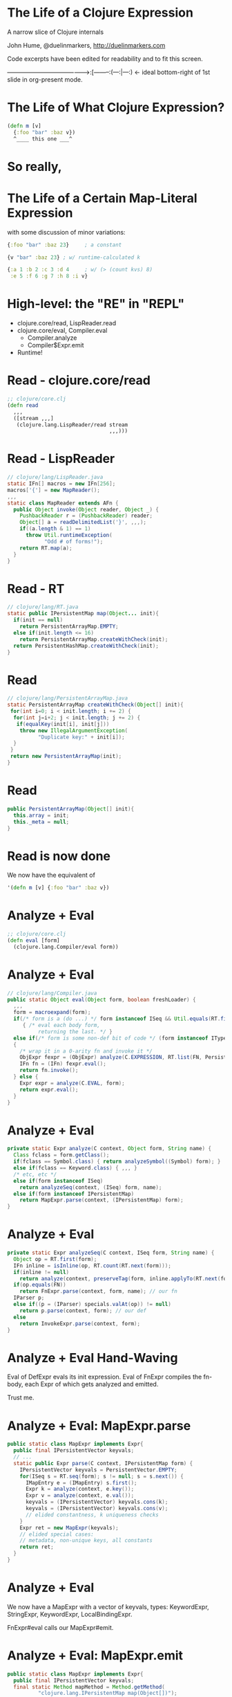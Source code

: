 * The Life of a Clojure Expression

  A narrow slice of Clojure internals

  John Hume,
  @duelinmarkers,
  http://duelinmarkers.com



  Code excerpts have been edited for
  readability and to fit this screen.



---------------------------------------->:[--------:(---:|---:) <- ideal bottom-right of 1st slide in org-present mode.

* The Life of What Clojure Expression?

#+begin_src clojure
  (defn m [v]
    {:foo "bar" :baz v})
    ^____ this one ___^

#+end_src

* So really,
* The Life of a Certain Map-Literal Expression

  with some discussion of minor variations:
#+begin_src clojure
  {:foo "bar" :baz 23}     ; a constant

  {v "bar" :baz 23} ; w/ runtime-calculated k

  {:a 1 :b 2 :c 3 :d 4     ; w/ (> (count kvs) 8)
   :e 5 :f 6 :g 7 :h 8 :i v}
#+end_src

* High-level: the "RE" in "REPL"

  - clojure.core/read, LispReader.read
  - clojure.core/eval, Compiler.eval
    - Compiler.analyze
    - Compiler$Expr.emit
  - Runtime!

* Read - clojure.core/read
#+begin_src clojure
  ;; clojure/core.clj
  (defn read
    ,,,
    ([stream ,,,]
     (clojure.lang.LispReader/read stream
                                   ,,,)))
#+end_src

* Read - LispReader
#+begin_src java
  // clojure/lang/LispReader.java
  static IFn[] macros = new IFn[256];
  macros['{'] = new MapReader();
  ,,,
  static class MapReader extends AFn {
    public Object invoke(Object reader, Object _) {
      PushbackReader r = (PushbackReader) reader;
      Object[] a = readDelimitedList('}', ,,,);
      if((a.length & 1) == 1)
        throw Util.runtimeException(
              "Odd # of forms!");
      return RT.map(a);
    }
  }
#+end_src

* Read - RT
#+begin_src java
  // clojure/lang/RT.java
  static public IPersistentMap map(Object... init){
    if(init == null)
      return PersistentArrayMap.EMPTY;
    else if(init.length <= 16)
      return PersistentArrayMap.createWithCheck(init);
    return PersistentHashMap.createWithCheck(init);
  }
#+end_src

* Read
#+begin_src java
  // clojure/lang/PersistentArrayMap.java
  static PersistentArrayMap createWithCheck(Object[] init){
   for(int i=0; i < init.length; i += 2) {
    for(int j=i+2; j < init.length; j += 2) {
     if(equalKey(init[i], init[j]))
      throw new IllegalArgumentException(
            "Duplicate key:" + init[i]);
    }
   }
   return new PersistentArrayMap(init);
  }
#+end_src

* Read
#+begin_src java
  public PersistentArrayMap(Object[] init){
    this.array = init;
    this._meta = null;
  }
#+end_src

* Read is now done

We now have the equivalent of
#+begin_src clojure
  '(defn m [v] {:foo "bar" :baz v})
#+end_src

* Analyze + Eval
#+begin_src clojure
  ;; clojure/core.clj
  (defn eval [form]
    (clojure.lang.Compiler/eval form))
#+end_src

* Analyze + Eval
#+begin_src java
  // clojure/lang/Compiler.java
  public static Object eval(Object form, boolean freshLoader) {
    ,,,
    form = macroexpand(form);
    if(/* form is a (do ...) */ form instanceof ISeq && Util.equals(RT.first(form), DO))
       { /* eval each body form,
            returning the last. */ }
    else if(/* form is some non-def bit of code */ (form instanceof IType) || (form instanceof IPersistentCollection && !(RT.first(form) instanceof Symbol && ((Symbol) RT.first(form)).name.startsWith("def"))))
    {
      /* wrap it in a 0-arity fn and invoke it */
      ObjExpr fexpr = (ObjExpr) analyze(C.EXPRESSION, RT.list(FN, PersistentVector.EMPTY, form), "eval" + RT.nextID());
      IFn fn = (IFn) fexpr.eval();
      return fn.invoke();
    } else {
      Expr expr = analyze(C.EVAL, form);
      return expr.eval();
    }
  }
#+end_src

* Analyze + Eval
#+begin_src java
  private static Expr analyze(C context, Object form, String name) {
    Class fclass = form.getClass();
    if(fclass == Symbol.class) { return analyzeSymbol((Symbol) form); }
    else if(fclass == Keyword.class) { ,,, }
    /* etc, etc */
    else if(form instanceof ISeq)
      return analyzeSeq(context, (ISeq) form, name);
    else if(form instanceof IPersistentMap)
      return MapExpr.parse(context, (IPersistentMap) form);
  }
#+end_src

* Analyze + Eval
#+begin_src java
  private static Expr analyzeSeq(C context, ISeq form, String name) {
    Object op = RT.first(form);
    IFn inline = isInline(op, RT.count(RT.next(form)));
    if(inline != null)
      return analyze(context, preserveTag(form, inline.applyTo(RT.next(form))));
    if(op.equals(FN))
      return FnExpr.parse(context, form, name); // our fn
    IParser p;
    else if((p = (IParser) specials.valAt(op)) != null)
      return p.parse(context, form); // our def
    else
      return InvokeExpr.parse(context, form);
  }
#+end_src

* Analyze + Eval Hand-Waving

Eval of DefExpr evals its init expression.
Eval of FnExpr compiles the fn-body,
each Expr of which gets analyzed
and emitted.

Trust me.

* Analyze + Eval: MapExpr.parse
#+begin_src java
  public static class MapExpr implements Expr{
    public final IPersistentVector keyvals;
    // ...
    static public Expr parse(C context, IPersistentMap form) {
      IPersistentVector keyvals = PersistentVector.EMPTY;
      for(ISeq s = RT.seq(form); s != null; s = s.next()) {
        IMapEntry e = (IMapEntry) s.first();
        Expr k = analyze(context, e.key());
        Expr v = analyze(context, e.val());
        keyvals = (IPersistentVector) keyvals.cons(k);
        keyvals = (IPersistentVector) keyvals.cons(v);
        // elided constantness, k uniqueness checks
      }
      Expr ret = new MapExpr(keyvals);
      // elided special cases:
      // metadata, non-unique keys, all constants
      return ret;
    }
  }
#+end_src

* Analyze + Eval

We now have a MapExpr with a vector of keyvals,
types: KeywordExpr,
       StringExpr,
       KeywordExpr,
       LocalBindingExpr.

FnExpr#eval calls our MapExpr#emit.

* Analyze + Eval: MapExpr.emit
#+begin_src java
  public static class MapExpr implements Expr{
    public final IPersistentVector keyvals;
    final static Method mapMethod = Method.getMethod(
            "clojure.lang.IPersistentMap map(Object[])");
    final static Method mapUniqueKeysMethod = Method.getMethod(
            "clojure.lang.IPersistentMap mapUniqueKeys(Object[])");

    public void emit(C context, ObjExpr objx, GeneratorAdapter gen){
      // elided: iterate through keyvals to determine:
      boolean allKeysConstant = /* is every k instanceof LiteralExpr? */;
      boolean allConstantKeysUnique = /* no two literal k.eval() results equal */;
      // ...
      MethodExpr.emitArgsAsArray(keyvals, objx, gen);
      if((allKeysConstant && allConstantKeysUnique) || (keyvals.count() <= 2))
        gen.invokeStatic(RT_TYPE, mapUniqueKeysMethod);
      else
        gen.invokeStatic(RT_TYPE, mapMethod);
      if(context == C.STATEMENT) gen.pop();
    }
  }
#+end_src

* Analyze + Eval: Our fn is compiled!

We now have the equivalent of this Java class:
#+begin_src java
public final class a_map$m extends clojure.lang.AFunction {
  public static final clojure.lang.Keyword FOO = RT.keyword(null, "foo");
  public static final clojure.lang.Keyword BAZ = RT.keyword(null, "baz");

  @Override
  public Object invoke(Object) {
    return RT.mapUniqueKeys(new Object[] {FOO, "bar", BAZ, arg});
  }
}
#+end_src

* Runtime - call site

Some clj fn has this:
#+begin_src clojure
  (m "my val")
#+end_src
That's equivalent to (Java)
#+begin_src java
  M_VAR               // static const in caller's class
    .getRawRoot()     // reads a volatile
    .invoke("my val") // invokeinterface
#+end_src

* Runtime - mapUniqueKeys
#+begin_src java
  // clojure/lang/RT.java
  static public IPersistentMap mapUniqueKeys(Object... init){
    if(init == null)
      return PersistentArrayMap.EMPTY;
    else if(init.length <= 16)
      return new PersistentArrayMap(init);
    return PersistentHashMap.create(init);
  }
#+end_src

* That's It

  Questions?

* Tangents

  - clojure.tools.analyzer isn't as useful as I thought
    it would be for looking at the result of compiling
    literal expressions. (Doesn't show implementation
    details of literals.)

  - There's no supported API for creating small maps
    with compile-time constant keys as efficiently as
    the literal syntax.
    (c.c/array-map uses createAsIfByAssoc.)

  - A PersistentArrayMap will upgrade itself to a
    PersistentHashMap as new keys are assoc'd in, but
    a PersistentHashMap will never downgrade itself.
